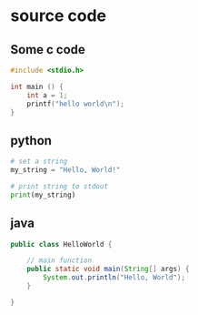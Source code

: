 * source code

** Some c code
#+begin_src c
#include <stdio.h>

int main () {
    int a = 1;
    printf("hello world\n");
}
#+end_src

** python
#+begin_src python
  # set a string
  my_string = "Hello, World!"

  # print string to stdout
  print(my_string)
#+end_src

** java
#+begin_src java
  public class HelloWorld {

      // main function
      public static void main(String[] args) {
          System.out.println("Hello, World");
      }

  }
#+end_src
